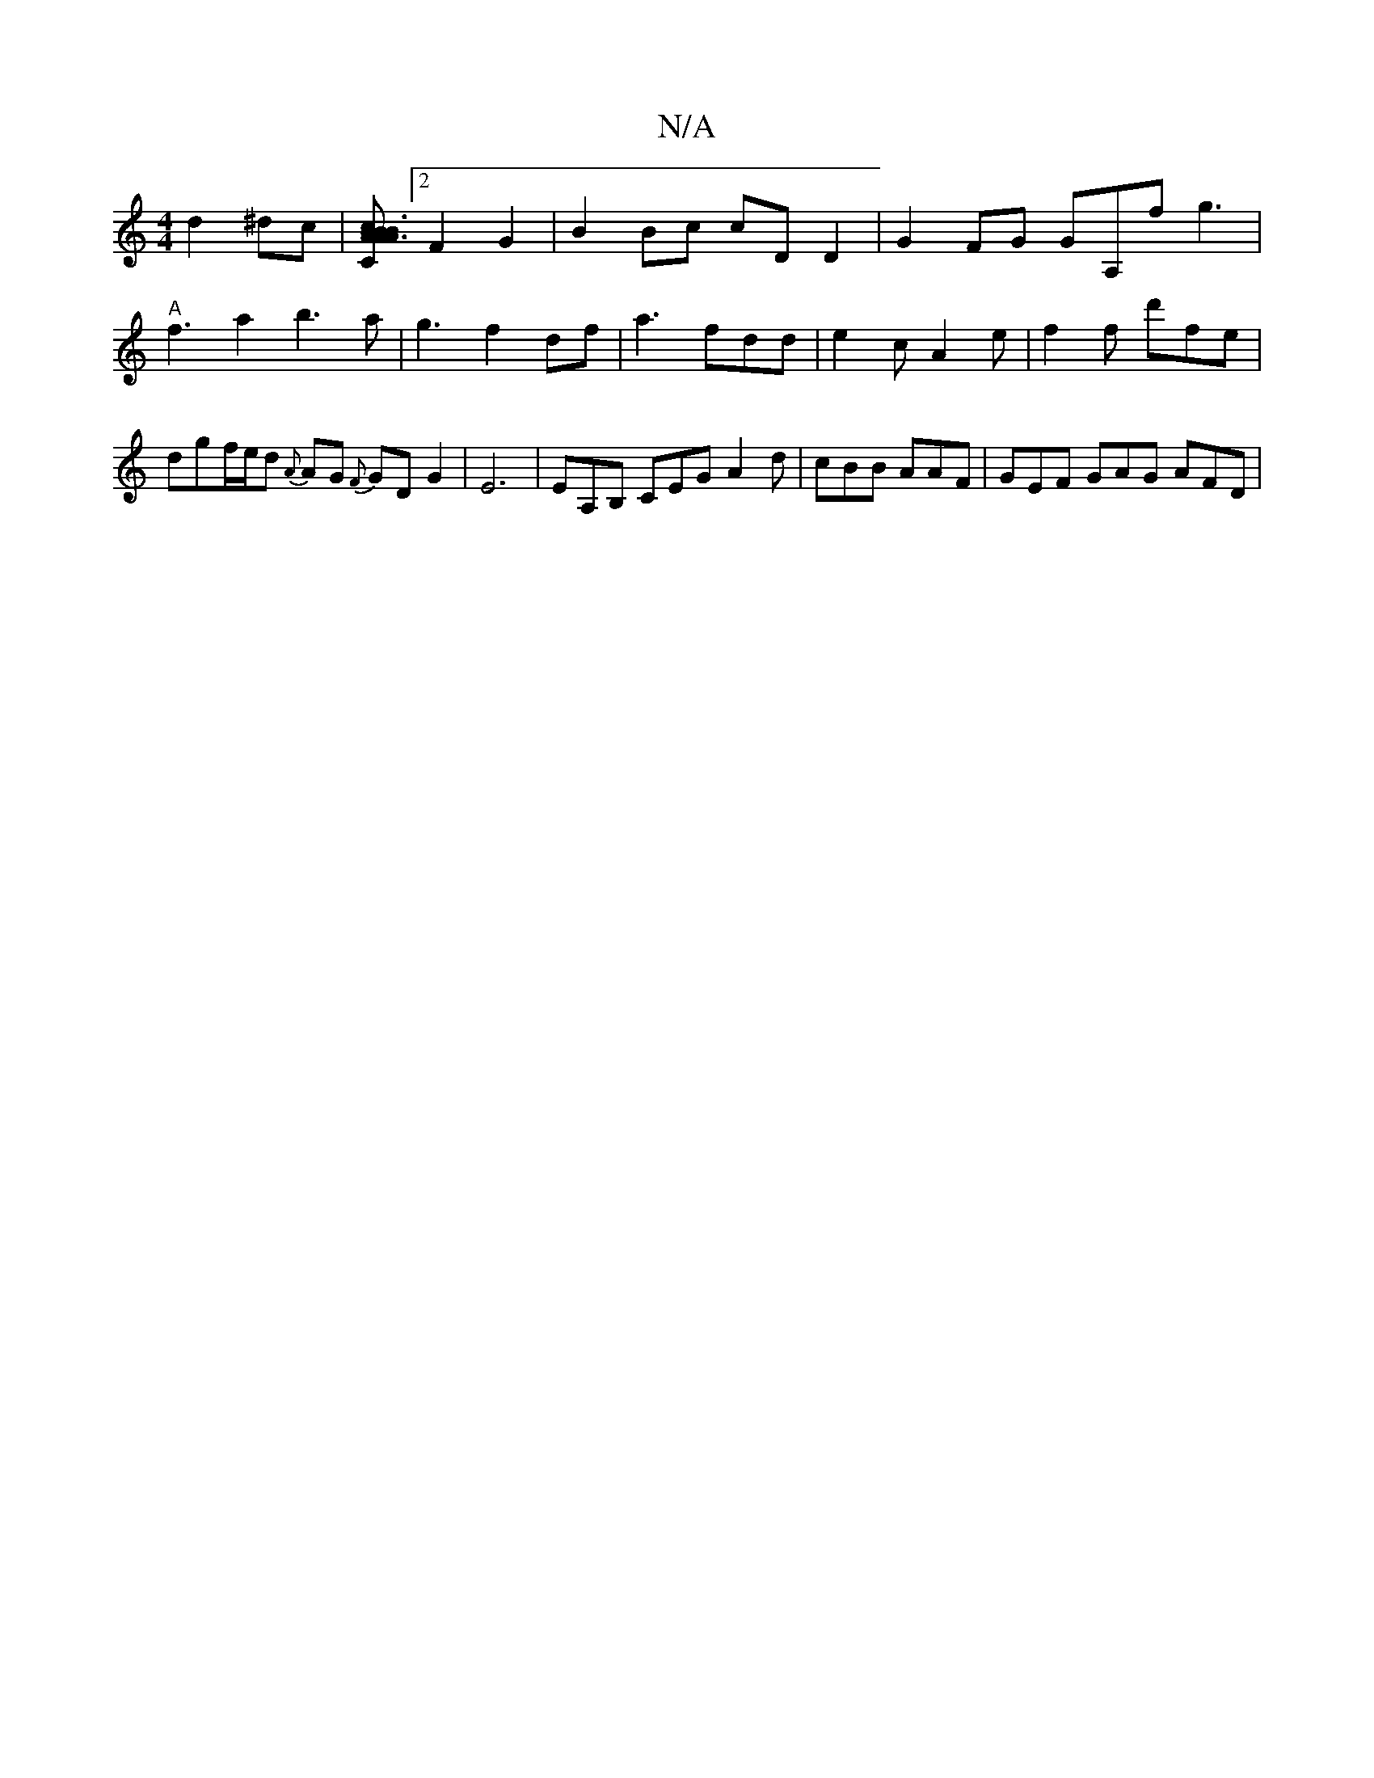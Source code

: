 X:1
T:N/A
M:4/4
R:N/A
K:Cmajor
d2 ^dc|[BAc2B2A |B3A3|"G"B,2 {B,C] [2F2G2-|B2 Bc cD D2 | G2 FG GA,f g3| "A" f3a2b3a|g3f2 df |a3 fdd| e2c A2e | f2 f d'fe | dgf/e/d {A}AG {F}GD G2|E6 | EA,B, CEG A2 d|cBB AAF | GEF GAG AFD |
K:C,D)|A2 